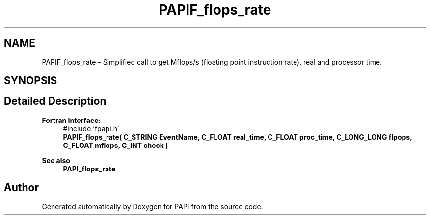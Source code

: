 .TH "PAPIF_flops_rate" 3 "Fri Oct 28 2022" "Version 6.0.0.1" "PAPI" \" -*- nroff -*-
.ad l
.nh
.SH NAME
PAPIF_flops_rate \- Simplified call to get Mflops/s (floating point instruction rate), real and processor time\&.  

.SH SYNOPSIS
.br
.PP
.SH "Detailed Description"
.PP 

.PP
\fBFortran Interface:\fP
.RS 4
#include 'fpapi\&.h' 
.br
 \fBPAPIF_flops_rate( C_STRING EventName, C_FLOAT real_time, C_FLOAT proc_time, C_LONG_LONG flpops, C_FLOAT mflops, C_INT check )\fP
.RE
.PP
\fBSee also\fP
.RS 4
\fBPAPI_flops_rate\fP 
.RE
.PP


.SH "Author"
.PP 
Generated automatically by Doxygen for PAPI from the source code\&.
